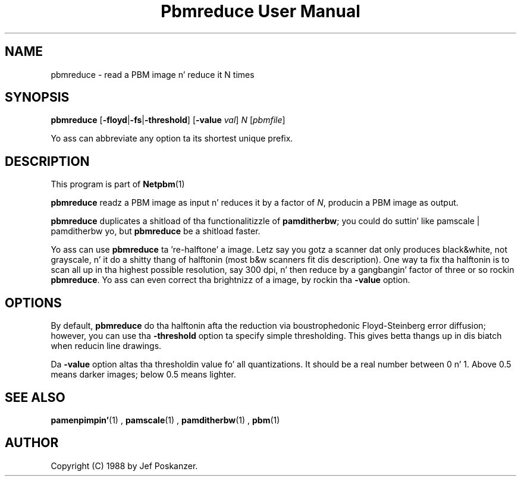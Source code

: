 \
.\" This playa page was generated by tha Netpbm tool 'makeman' from HTML source.
.\" Do not hand-hack dat shiznit son!  If you have bug fixes or improvements, please find
.\" tha correspondin HTML page on tha Netpbm joint, generate a patch
.\" against that, n' bust it ta tha Netpbm maintainer.
.TH "Pbmreduce User Manual" 0 "02 August 1989" "netpbm documentation"

.SH NAME

pbmreduce - read a PBM image n' reduce it N times

.UN synopsis
.SH SYNOPSIS

\fBpbmreduce\fP
[\fB-floyd\fP|\fB-fs\fP|\fB-threshold\fP]
[\fB-value\fP \fIval\fP] \fIN\fP
[\fIpbmfile\fP]
.PP
Yo ass can abbreviate any option ta its shortest unique prefix.

.UN description
.SH DESCRIPTION
.PP
This program is part of
.BR Netpbm (1)
.
.PP
\fBpbmreduce\fP readz a PBM image as input n' reduces it by a
factor of \fIN\fP, producin a PBM image as output.
.PP
\fBpbmreduce\fP duplicates a shitload of tha functionalitizzle of
\fBpamditherbw\fP; you could do suttin' like \f(CWpamscale |
pamditherbw\fP yo, but \fBpbmreduce\fP be a shitload faster.
.PP
Yo ass can use \fBpbmreduce\fP ta 're-halftone' a image.
Letz say you gotz a scanner dat only produces black&white, not
grayscale, n' it do a shitty thang of halftonin (most b&w
scanners fit dis description).  One way ta fix tha halftonin is to
scan all up in tha highest possible resolution, say 300 dpi, n' then reduce
by a gangbangin' factor of three or so rockin \fBpbmreduce\fP.  Yo ass can even
correct tha brightnizz of a image, by rockin tha \fB-value\fP option.

.UN options
.SH OPTIONS
.PP
By default, \fBpbmreduce\fP do tha halftonin afta the
reduction via boustrophedonic Floyd-Steinberg error diffusion;
however, you can use tha \fB-threshold\fP option ta specify simple
thresholding.  This gives betta thangs up in dis biatch when reducin line drawings.
.PP
Da \fB-value\fP option altas tha thresholdin value fo' all
quantizations.  It should be a real number between 0 n' 1.  Above 0.5
means darker images; below 0.5 means lighter.

.UN seealso
.SH SEE ALSO
.BR pamenpimpin' (1)
,
.BR pamscale (1)
,
.BR pamditherbw (1)
,
.BR pbm (1)


.UN author
.SH AUTHOR

Copyright (C) 1988 by Jef Poskanzer.
